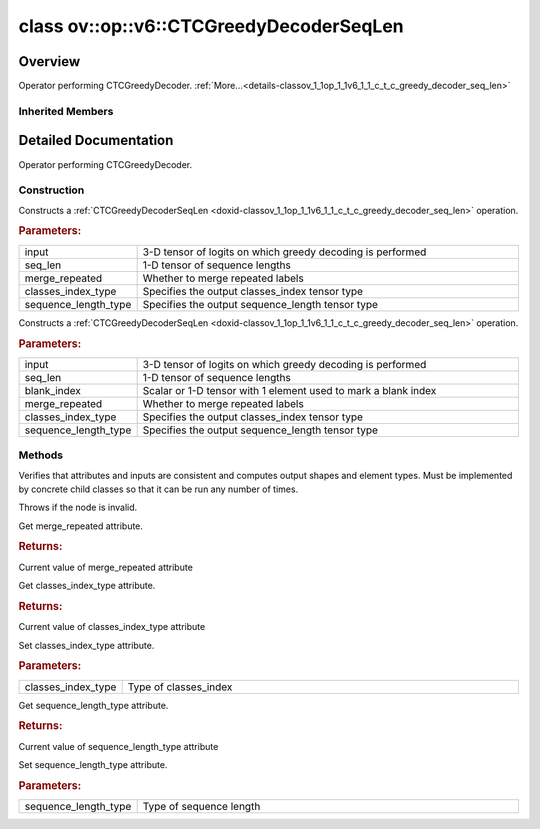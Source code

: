 .. index:: pair: class; ov::op::v6::CTCGreedyDecoderSeqLen
.. _doxid-classov_1_1op_1_1v6_1_1_c_t_c_greedy_decoder_seq_len:

class ov::op::v6::CTCGreedyDecoderSeqLen
========================================



Overview
~~~~~~~~

Operator performing CTCGreedyDecoder. :ref:`More...<details-classov_1_1op_1_1v6_1_1_c_t_c_greedy_decoder_seq_len>`


.. ref-code-block:: cpp
	:class: doxyrest-overview-code-block

	#include <ctc_greedy_decoder_seq_len.hpp>
	
	class CTCGreedyDecoderSeqLen: public :ref:`ov::op::Op<doxid-classov_1_1op_1_1_op>`
	{
	public:
		// fields
	
		 :target:`BWDCMP_RTTI_DECLARATION<doxid-classov_1_1op_1_1v6_1_1_c_t_c_greedy_decoder_seq_len_1aa1c92c561b78783e869ec6f5c3473aa4>`;

		// construction
	
		:target:`CTCGreedyDecoderSeqLen<doxid-classov_1_1op_1_1v6_1_1_c_t_c_greedy_decoder_seq_len_1adf030aa6abb9cf131137ef14b9ba4fc3>`();
	
		:ref:`CTCGreedyDecoderSeqLen<doxid-classov_1_1op_1_1v6_1_1_c_t_c_greedy_decoder_seq_len_1a875812b42e5ee6f4d6e228cd60509f2f>`(
			const :ref:`Output<doxid-classov_1_1_output>`<:ref:`Node<doxid-classov_1_1_node>`>& input,
			const :ref:`Output<doxid-classov_1_1_output>`<:ref:`Node<doxid-classov_1_1_node>`>& seq_len,
			const bool merge_repeated = true,
			const :ref:`element::Type<doxid-classov_1_1element_1_1_type>`& classes_index_type = :ref:`element::i32<doxid-group__ov__element__cpp__api_1ga53dd97bfbd724cee3266cc80d758f323>`,
			const :ref:`element::Type<doxid-classov_1_1element_1_1_type>`& sequence_length_type = :ref:`element::i32<doxid-group__ov__element__cpp__api_1ga53dd97bfbd724cee3266cc80d758f323>`
			);
	
		:ref:`CTCGreedyDecoderSeqLen<doxid-classov_1_1op_1_1v6_1_1_c_t_c_greedy_decoder_seq_len_1a2ec6699a1af7fb51919174665b743bb4>`(
			const :ref:`Output<doxid-classov_1_1_output>`<:ref:`Node<doxid-classov_1_1_node>`>& input,
			const :ref:`Output<doxid-classov_1_1_output>`<:ref:`Node<doxid-classov_1_1_node>`>& seq_len,
			const :ref:`Output<doxid-classov_1_1_output>`<:ref:`Node<doxid-classov_1_1_node>`>& blank_index,
			const bool merge_repeated = true,
			const :ref:`element::Type<doxid-classov_1_1element_1_1_type>`& classes_index_type = :ref:`element::i32<doxid-group__ov__element__cpp__api_1ga53dd97bfbd724cee3266cc80d758f323>`,
			const :ref:`element::Type<doxid-classov_1_1element_1_1_type>`& sequence_length_type = :ref:`element::i32<doxid-group__ov__element__cpp__api_1ga53dd97bfbd724cee3266cc80d758f323>`
			);

		// methods
	
		:target:`OPENVINO_OP<doxid-classov_1_1op_1_1v6_1_1_c_t_c_greedy_decoder_seq_len_1a8f785539bbe3ea05ae4c64ca67a788d3>`("CTCGreedyDecoderSeqLen", "opset6", :ref:`op::Op<doxid-classov_1_1op_1_1_op>`, 6);
		virtual void :ref:`validate_and_infer_types<doxid-classov_1_1op_1_1v6_1_1_c_t_c_greedy_decoder_seq_len_1a65ce5da4e59e8b3e55da3a050e5f43a1>`();
		virtual bool :target:`visit_attributes<doxid-classov_1_1op_1_1v6_1_1_c_t_c_greedy_decoder_seq_len_1aaf13005542acb896de515239e57033d8>`(:ref:`AttributeVisitor<doxid-classov_1_1_attribute_visitor>`& visitor);
		virtual std::shared_ptr<:ref:`Node<doxid-classov_1_1_node>`> :target:`clone_with_new_inputs<doxid-classov_1_1op_1_1v6_1_1_c_t_c_greedy_decoder_seq_len_1afc6f3f8bfb5634a7369d67f634b09124>`(const :ref:`OutputVector<doxid-namespaceov_1a0a3841455b82c164b1b04b61a9c7c560>`& new_args) const;
		bool :ref:`get_merge_repeated<doxid-classov_1_1op_1_1v6_1_1_c_t_c_greedy_decoder_seq_len_1ae90b879b56405cccc010aa8f54e759dc>`() const;
		const :ref:`element::Type<doxid-classov_1_1element_1_1_type>`& :ref:`get_classes_index_type<doxid-classov_1_1op_1_1v6_1_1_c_t_c_greedy_decoder_seq_len_1a28ae84485d9d9019b3721d5acd8e72ac>`() const;
		void :ref:`set_classes_index_type<doxid-classov_1_1op_1_1v6_1_1_c_t_c_greedy_decoder_seq_len_1a8273554153e5804a0bf8486a243b1169>`(const :ref:`element::Type<doxid-classov_1_1element_1_1_type>`& classes_index_type);
		const :ref:`element::Type<doxid-classov_1_1element_1_1_type>`& :ref:`get_sequence_length_type<doxid-classov_1_1op_1_1v6_1_1_c_t_c_greedy_decoder_seq_len_1acea73c6f802c6c2cebad60c1d9f1c429>`() const;
		void :ref:`set_sequence_length_type<doxid-classov_1_1op_1_1v6_1_1_c_t_c_greedy_decoder_seq_len_1a1fe0573d14c1e8a3f77d80e492fdf4ad>`(const :ref:`element::Type<doxid-classov_1_1element_1_1_type>`& sequence_length_type);
	};

Inherited Members
-----------------

.. ref-code-block:: cpp
	:class: doxyrest-overview-inherited-code-block

	public:
		// typedefs
	
		typedef :ref:`DiscreteTypeInfo<doxid-structov_1_1_discrete_type_info>` :ref:`type_info_t<doxid-classov_1_1_node_1af929e4dd70a66e0116a9d076753a2569>`;
		typedef std::map<std::string, :ref:`Any<doxid-classov_1_1_any>`> :ref:`RTMap<doxid-classov_1_1_node_1ab5856aecf96a9989fa1bafb97e4be2aa>`;

		// methods
	
		virtual void :ref:`validate_and_infer_types<doxid-classov_1_1_node_1ac5224b5be848ec670d2078d9816d12e7>`();
		void :ref:`constructor_validate_and_infer_types<doxid-classov_1_1_node_1aab98e14f28ac255819dfa4118174ece3>`();
		virtual bool :ref:`visit_attributes<doxid-classov_1_1_node_1a9743b56d352970486d17dae2416d958e>`(:ref:`AttributeVisitor<doxid-classov_1_1_attribute_visitor>`&);
		virtual const :ref:`ov::op::AutoBroadcastSpec<doxid-structov_1_1op_1_1_auto_broadcast_spec>`& :ref:`get_autob<doxid-classov_1_1_node_1a2b4875877f138f9cc7ee51a207268b73>`() const;
		virtual bool :ref:`has_evaluate<doxid-classov_1_1_node_1a606a47a0c2d39dcc4032b985c04c209e>`() const;
	
		virtual bool :ref:`evaluate<doxid-classov_1_1_node_1acfb82acc8349d7138aeaa05217c7014e>`(
			const :ref:`ov::HostTensorVector<doxid-namespaceov_1a2e5bf6dcca008b0147e825595f57c03b>`& output_values,
			const :ref:`ov::HostTensorVector<doxid-namespaceov_1a2e5bf6dcca008b0147e825595f57c03b>`& input_values
			) const;
	
		virtual bool :ref:`evaluate<doxid-classov_1_1_node_1afe8b36f599d5f2f1f8b4ef0f1a56a65c>`(
			const :ref:`ov::HostTensorVector<doxid-namespaceov_1a2e5bf6dcca008b0147e825595f57c03b>`& output_values,
			const :ref:`ov::HostTensorVector<doxid-namespaceov_1a2e5bf6dcca008b0147e825595f57c03b>`& input_values,
			const :ref:`EvaluationContext<doxid-namespaceov_1a46b08f86068f674a4e0748651b85a4b6>`& evaluationContext
			) const;
	
		virtual bool :ref:`evaluate_lower<doxid-classov_1_1_node_1a214ae74aa0de1eeaadeafb719e6ff260>`(const :ref:`ov::HostTensorVector<doxid-namespaceov_1a2e5bf6dcca008b0147e825595f57c03b>`& output_values) const;
		virtual bool :ref:`evaluate_upper<doxid-classov_1_1_node_1ab509aeccf31f20473fa742df915f67e5>`(const :ref:`ov::HostTensorVector<doxid-namespaceov_1a2e5bf6dcca008b0147e825595f57c03b>`& output_values) const;
	
		virtual bool :ref:`evaluate<doxid-classov_1_1_node_1a6096b644f59b1a7d1a1bf6bafe140472>`(
			:ref:`ov::TensorVector<doxid-namespaceov_1aa2127061451ba4f5a6e6904b88e72c6e>`& output_values,
			const :ref:`ov::TensorVector<doxid-namespaceov_1aa2127061451ba4f5a6e6904b88e72c6e>`& input_values
			) const;
	
		virtual bool :ref:`evaluate<doxid-classov_1_1_node_1af17129ce66b7273dfe9328ef21e61494>`(
			:ref:`ov::TensorVector<doxid-namespaceov_1aa2127061451ba4f5a6e6904b88e72c6e>`& output_values,
			const :ref:`ov::TensorVector<doxid-namespaceov_1aa2127061451ba4f5a6e6904b88e72c6e>`& input_values,
			const :ref:`ov::EvaluationContext<doxid-namespaceov_1a46b08f86068f674a4e0748651b85a4b6>`& evaluationContext
			) const;
	
		virtual bool :ref:`evaluate_lower<doxid-classov_1_1_node_1aed425e8df8114daefbfe2b90b6ccde59>`(:ref:`ov::TensorVector<doxid-namespaceov_1aa2127061451ba4f5a6e6904b88e72c6e>`& output_values) const;
		virtual bool :ref:`evaluate_upper<doxid-classov_1_1_node_1a191a82c8acc6016e2991a2dff3c626f8>`(:ref:`ov::TensorVector<doxid-namespaceov_1aa2127061451ba4f5a6e6904b88e72c6e>`& output_values) const;
		virtual bool :ref:`evaluate_label<doxid-classov_1_1_node_1a5ac5781812584d5bec31381fa513cb75>`(:ref:`TensorLabelVector<doxid-namespaceov_1aa5b856e58283417ceeace7343237b623>`& output_labels) const;
	
		virtual bool :ref:`constant_fold<doxid-classov_1_1_node_1a54e3bc84a49870563abf07e0fdd92de9>`(
			:ref:`OutputVector<doxid-namespaceov_1a0a3841455b82c164b1b04b61a9c7c560>`& output_values,
			const :ref:`OutputVector<doxid-namespaceov_1a0a3841455b82c164b1b04b61a9c7c560>`& inputs_values
			);
	
		virtual :ref:`OutputVector<doxid-namespaceov_1a0a3841455b82c164b1b04b61a9c7c560>` :ref:`decompose_op<doxid-classov_1_1_node_1add7ebde1542aef560a5d5135e8fe7b67>`() const;
		virtual const :ref:`type_info_t<doxid-classov_1_1_node_1af929e4dd70a66e0116a9d076753a2569>`& :ref:`get_type_info<doxid-classov_1_1_node_1a09d7370d5fa57c28880598760fd9c893>`() const = 0;
		const char \* :ref:`get_type_name<doxid-classov_1_1_node_1a312ad4b62537167e5e5c784df8b03ff3>`() const;
		void :ref:`set_arguments<doxid-classov_1_1_node_1a939c896986f4c0cfc9e47895d698b051>`(const :ref:`NodeVector<doxid-namespaceov_1a750141ccb27d75af03e91a5295645c7f>`& arguments);
		void :ref:`set_arguments<doxid-classov_1_1_node_1a9476f10de4bf8eaffbc3bc54abbd67bc>`(const :ref:`OutputVector<doxid-namespaceov_1a0a3841455b82c164b1b04b61a9c7c560>`& arguments);
		void :ref:`set_argument<doxid-classov_1_1_node_1ab90cfad02a35d49500c1773dca71d09a>`(size_t position, const :ref:`Output<doxid-classov_1_1_output>`<:ref:`Node<doxid-classov_1_1_node>`>& argument);
	
		void :ref:`set_output_type<doxid-classov_1_1_node_1affde9025d41a4b200d726bee750b20e4>`(
			size_t i,
			const :ref:`element::Type<doxid-classov_1_1element_1_1_type>`& element_type,
			const :ref:`PartialShape<doxid-classov_1_1_partial_shape>`& pshape
			);
	
		void :ref:`set_output_size<doxid-classov_1_1_node_1a27a4363bf01e836006ef0ff0ad1fb7e0>`(size_t output_size);
		void :ref:`invalidate_values<doxid-classov_1_1_node_1af4f961268c306511c2c28ee66bc81639>`();
		virtual void :ref:`revalidate_and_infer_types<doxid-classov_1_1_node_1a474ccc02e97cb12224a339b843e30615>`();
		virtual std::string :ref:`description<doxid-classov_1_1_node_1abb0f7c0a63ff520f7955378ec52b98d3>`() const;
		const std::string& :ref:`get_name<doxid-classov_1_1_node_1a82d9842d00beff82932b5baac3e723a3>`() const;
		void :ref:`set_friendly_name<doxid-classov_1_1_node_1a7980b10e7fa641adb972bbfc27e94dc4>`(const std::string& name);
		const std::string& :ref:`get_friendly_name<doxid-classov_1_1_node_1a613bbf08ebce8c05c63dacabbc341080>`() const;
		virtual bool :ref:`is_dynamic<doxid-classov_1_1_node_1a55033c8479e6c6e51a6d2cf47cc0575b>`() const;
		size_t :ref:`get_instance_id<doxid-classov_1_1_node_1a97150e2017a476ce1b75580e084244d8>`() const;
		virtual std::ostream& :ref:`write_description<doxid-classov_1_1_node_1a7fcbf2c087273dfb0b7fc153c677dbbb>`(std::ostream& os, uint32_t depth = 0) const;
		const std::vector<std::shared_ptr<:ref:`Node<doxid-classov_1_1_node>`>>& :ref:`get_control_dependencies<doxid-classov_1_1_node_1af66774ea3f8ec0699612ee69980de776>`() const;
		const std::vector<:ref:`Node<doxid-classov_1_1_node>` \*>& :ref:`get_control_dependents<doxid-classov_1_1_node_1a464cd8dfcf5f771974ce06bb7e6ec62f>`() const;
		void :ref:`add_control_dependency<doxid-classov_1_1_node_1a47d1a4fb855f1156614846a477f69adb>`(std::shared_ptr<:ref:`Node<doxid-classov_1_1_node>`> node);
		void :ref:`remove_control_dependency<doxid-classov_1_1_node_1a1037a77a8f0220d586b790906b6af488>`(std::shared_ptr<:ref:`Node<doxid-classov_1_1_node>`> node);
		void :ref:`clear_control_dependencies<doxid-classov_1_1_node_1a97cf3538584ac88d8121c38c45fd3820>`();
		void :ref:`clear_control_dependents<doxid-classov_1_1_node_1a08a2dd9069a63d69b6d1ebc7ac3d4921>`();
		void :ref:`add_node_control_dependencies<doxid-classov_1_1_node_1a5aeb2ec8bde867868c391a01dafc1870>`(std::shared_ptr<:ref:`Node<doxid-classov_1_1_node>`> source_node);
		void :ref:`add_node_control_dependents<doxid-classov_1_1_node_1a54474d9cdeb16624f1fd488c88ecf2ca>`(std::shared_ptr<:ref:`Node<doxid-classov_1_1_node>`> source_node);
		void :ref:`transfer_control_dependents<doxid-classov_1_1_node_1af0593c95b56ff9723fa748325868db22>`(std::shared_ptr<:ref:`Node<doxid-classov_1_1_node>`> replacement);
		size_t :ref:`get_output_size<doxid-classov_1_1_node_1ac8706eab0c33f0effa522a6bbed8437e>`() const;
		const :ref:`element::Type<doxid-classov_1_1element_1_1_type>`& :ref:`get_output_element_type<doxid-classov_1_1_node_1af54b4c4728f6fe535e00979c04181926>`(size_t i) const;
		const :ref:`element::Type<doxid-classov_1_1element_1_1_type>`& :ref:`get_element_type<doxid-classov_1_1_node_1a5f04dfdfeafb4f47afa279f1fab8041f>`() const;
		const :ref:`Shape<doxid-classov_1_1_shape>`& :ref:`get_output_shape<doxid-classov_1_1_node_1a9be808628e89171b222165ae2f4b71d5>`(size_t i) const;
		const :ref:`PartialShape<doxid-classov_1_1_partial_shape>`& :ref:`get_output_partial_shape<doxid-classov_1_1_node_1a5002b656c4e79d19e3914f3d28195833>`(size_t i) const;
		:ref:`Output<doxid-classov_1_1_output>`<const :ref:`Node<doxid-classov_1_1_node>`> :ref:`get_default_output<doxid-classov_1_1_node_1aee8da8b622e352e9e21270b7f381e2b1>`() const;
		:ref:`Output<doxid-classov_1_1_output>`<:ref:`Node<doxid-classov_1_1_node>`> :ref:`get_default_output<doxid-classov_1_1_node_1a0a49fd568aea74a68baa2161e4f7df85>`();
		virtual size_t :ref:`get_default_output_index<doxid-classov_1_1_node_1a0d31de32156b3afd0c6db698d888575a>`() const;
		size_t :ref:`no_default_index<doxid-classov_1_1_node_1ad0035c4860b08e05b3e100966a570118>`() const;
		const :ref:`Shape<doxid-classov_1_1_shape>`& :ref:`get_shape<doxid-classov_1_1_node_1a0e635bd6c9dab32258beb74813a86fa2>`() const;
		:ref:`descriptor::Tensor<doxid-classov_1_1descriptor_1_1_tensor>`& :ref:`get_output_tensor<doxid-classov_1_1_node_1acdba65c4711078f39814267e953f9b26>`(size_t i) const;
		:ref:`descriptor::Tensor<doxid-classov_1_1descriptor_1_1_tensor>`& :ref:`get_input_tensor<doxid-classov_1_1_node_1a1f11abc6a67540cf165cff35c569474e>`(size_t i) const;
		const std::string& :ref:`get_output_tensor_name<doxid-classov_1_1_node_1a4917773db5557c76721e61dd086e2fed>`(size_t i) const;
		std::set<:ref:`Input<doxid-classov_1_1_input>`<:ref:`Node<doxid-classov_1_1_node>`>> :ref:`get_output_target_inputs<doxid-classov_1_1_node_1af4458f6b74c68754dd5e38b0562aed4c>`(size_t i) const;
		size_t :ref:`get_input_size<doxid-classov_1_1_node_1a19356bfdc8759abdb34f4269bbc6f821>`() const;
		const :ref:`element::Type<doxid-classov_1_1element_1_1_type>`& :ref:`get_input_element_type<doxid-classov_1_1_node_1a376e413971f30898cc2f9552cb80b525>`(size_t i) const;
		const :ref:`Shape<doxid-classov_1_1_shape>`& :ref:`get_input_shape<doxid-classov_1_1_node_1a34bd30fb200ea5432351e7495eca3aba>`(size_t i) const;
		const :ref:`PartialShape<doxid-classov_1_1_partial_shape>`& :ref:`get_input_partial_shape<doxid-classov_1_1_node_1a1e506b8cb3d40b6cb096d26627a3227b>`(size_t i) const;
		const std::string& :ref:`get_input_tensor_name<doxid-classov_1_1_node_1a45607918c100cd66492aeb897927fd4c>`(size_t i) const;
		:ref:`Node<doxid-classov_1_1_node>` \* :ref:`get_input_node_ptr<doxid-classov_1_1_node_1a8358ec5a06b653eb8f5a4c7895cb0bec>`(size_t index) const;
		std::shared_ptr<:ref:`Node<doxid-classov_1_1_node>`> :ref:`get_input_node_shared_ptr<doxid-classov_1_1_node_1a794272a6a64575a43b55f3854cf5da52>`(size_t index) const;
		:ref:`Output<doxid-classov_1_1_output>`<:ref:`Node<doxid-classov_1_1_node>`> :ref:`get_input_source_output<doxid-classov_1_1_node_1aae6163287ddf09da421da058e2375ee2>`(size_t i) const;
		virtual std::shared_ptr<:ref:`Node<doxid-classov_1_1_node>`> :ref:`clone_with_new_inputs<doxid-classov_1_1_node_1a177d1a61e81d506d190ee18818ff851f>`(const :ref:`OutputVector<doxid-namespaceov_1a0a3841455b82c164b1b04b61a9c7c560>`& inputs) const = 0;
		std::shared_ptr<:ref:`Node<doxid-classov_1_1_node>`> :ref:`copy_with_new_inputs<doxid-classov_1_1_node_1a71b79a703b6cb65796b3eab14d7f669b>`(const :ref:`OutputVector<doxid-namespaceov_1a0a3841455b82c164b1b04b61a9c7c560>`& new_args) const;
	
		std::shared_ptr<:ref:`Node<doxid-classov_1_1_node>`> :ref:`copy_with_new_inputs<doxid-classov_1_1_node_1aea49595d14777748fe215ce1b0b4f976>`(
			const :ref:`OutputVector<doxid-namespaceov_1a0a3841455b82c164b1b04b61a9c7c560>`& inputs,
			const std::vector<std::shared_ptr<:ref:`Node<doxid-classov_1_1_node>`>>& control_dependencies
			) const;
	
		bool :ref:`has_same_type<doxid-classov_1_1_node_1aa0d6ac1b94265535fd6604f504f24bc0>`(std::shared_ptr<const :ref:`Node<doxid-classov_1_1_node>`> node) const;
		:ref:`RTMap<doxid-classov_1_1_node_1ab5856aecf96a9989fa1bafb97e4be2aa>`& :ref:`get_rt_info<doxid-classov_1_1_node_1a5c73794fbc47e510198261d61682fe79>`();
		const :ref:`RTMap<doxid-classov_1_1_node_1ab5856aecf96a9989fa1bafb97e4be2aa>`& :ref:`get_rt_info<doxid-classov_1_1_node_1a6b70cf8118b8eb0f499e75e8c59e3dda>`() const;
		:ref:`NodeVector<doxid-namespaceov_1a750141ccb27d75af03e91a5295645c7f>` :ref:`get_users<doxid-classov_1_1_node_1ac91febe368510da62e45d591255a4c6e>`(bool check_is_used = false) const;
		virtual size_t :ref:`get_version<doxid-classov_1_1_node_1a09b3d13897b7cadcc7a9967f7a5a41f9>`() const;
		virtual std::shared_ptr<:ref:`Node<doxid-classov_1_1_node>`> :ref:`get_default_value<doxid-classov_1_1_node_1a829ba04609ff698e5297f86a79eef103>`() const;
		bool :ref:`operator <<doxid-classov_1_1_node_1a041846b4bc1cf064f6bc3f6770a947cf>` (const :ref:`Node<doxid-classov_1_1_node>`& other) const;
		std::vector<:ref:`Input<doxid-classov_1_1_input>`<:ref:`Node<doxid-classov_1_1_node>`>> :ref:`inputs<doxid-classov_1_1_node_1aae7545fcb3386ab6dbdebdbda409d747>`();
		std::vector<:ref:`Input<doxid-classov_1_1_input>`<const :ref:`Node<doxid-classov_1_1_node>`>> :ref:`inputs<doxid-classov_1_1_node_1a02b7bc6696e0b8aa0bcb2d04d99bc2f1>`() const;
		std::vector<:ref:`Output<doxid-classov_1_1_output>`<:ref:`Node<doxid-classov_1_1_node>`>> :ref:`input_values<doxid-classov_1_1_node_1a5861ceeb81e573a7eaaf3d036fe5c23a>`() const;
		std::vector<:ref:`Output<doxid-classov_1_1_output>`<:ref:`Node<doxid-classov_1_1_node>`>> :ref:`outputs<doxid-classov_1_1_node_1aa6d74a054cf5302244978c9c6f9e338d>`();
		std::vector<:ref:`Output<doxid-classov_1_1_output>`<const :ref:`Node<doxid-classov_1_1_node>`>> :ref:`outputs<doxid-classov_1_1_node_1a0d79f0cbc914a3b411869e56a6cb1f94>`() const;
		:ref:`Input<doxid-classov_1_1_input>`<:ref:`Node<doxid-classov_1_1_node>`> :ref:`input<doxid-classov_1_1_node_1a2e956e69b0de757004efe88f31f83720>`(size_t input_index);
		:ref:`Input<doxid-classov_1_1_input>`<const :ref:`Node<doxid-classov_1_1_node>`> :ref:`input<doxid-classov_1_1_node_1a414bd1a9899c4f1f96286fb2b0ac585b>`(size_t input_index) const;
		:ref:`Output<doxid-classov_1_1_output>`<:ref:`Node<doxid-classov_1_1_node>`> :ref:`input_value<doxid-classov_1_1_node_1a0309b251e1dc8722d0cf144199cb1de9>`(size_t input_index) const;
		:ref:`Output<doxid-classov_1_1_output>`<:ref:`Node<doxid-classov_1_1_node>`> :ref:`output<doxid-classov_1_1_node_1a24dc2a2bac789d34d8e1959249b6347d>`(size_t output_index);
		:ref:`Output<doxid-classov_1_1_output>`<const :ref:`Node<doxid-classov_1_1_node>`> :ref:`output<doxid-classov_1_1_node_1afbd386f7c799f4f05393336232b43144>`(size_t output_index) const;
		:ref:`OPENVINO_SUPPRESS_DEPRECATED_START<doxid-openvino_2core_2deprecated_8hpp_1a80720d314461cf6f3098efd1719f54c5>` void :ref:`set_op_annotations<doxid-classov_1_1_node_1a9d8680c016917426085ce1e18977428f>`(std::shared_ptr<ngraph::op::util::OpAnnotations> op_annotations);
		std::shared_ptr<ngraph::op::util::OpAnnotations> :ref:`get_op_annotations<doxid-classov_1_1_node_1ab396069426f5eabed56e2c8fc3c840d0>`() const;
	
		virtual :ref:`OPENVINO_SUPPRESS_DEPRECATED_END<doxid-openvino_2core_2deprecated_8hpp_1ac8c3082fae0849f6d58b442d540b5767>` bool :ref:`match_value<doxid-classov_1_1_node_1a91d357857f994496c0bfb62f840fa273>`(
			:ref:`ov::pass::pattern::Matcher<doxid-classov_1_1pass_1_1pattern_1_1_matcher>` \* matcher,
			const :ref:`Output<doxid-classov_1_1_output>`<:ref:`Node<doxid-classov_1_1_node>`>& pattern_value,
			const :ref:`Output<doxid-classov_1_1_output>`<:ref:`Node<doxid-classov_1_1_node>`>& graph_value
			);
	
		virtual bool :ref:`match_node<doxid-classov_1_1_node_1abdd7772bf5673526b64ddd6d310bb2f9>`(
			:ref:`ov::pass::pattern::Matcher<doxid-classov_1_1pass_1_1pattern_1_1_matcher>` \* matcher,
			const :ref:`Output<doxid-classov_1_1_output>`<:ref:`Node<doxid-classov_1_1_node>`>& graph_value
			);
	
		static _OPENVINO_HIDDEN_METHODconst :::ref:`ov::Node::type_info_t<doxid-classov_1_1_node_1af929e4dd70a66e0116a9d076753a2569>`& :ref:`get_type_info_static<doxid-classov_1_1op_1_1_op_1a236ae4310a12e8b9ee7115af2154c489>`();
		virtual const :::ref:`ov::Node::type_info_t<doxid-classov_1_1_node_1af929e4dd70a66e0116a9d076753a2569>`& :ref:`get_type_info<doxid-classov_1_1op_1_1_op_1ae930efe3e70276acfd9d349aa58dabb7>`() const;

.. _details-classov_1_1op_1_1v6_1_1_c_t_c_greedy_decoder_seq_len:

Detailed Documentation
~~~~~~~~~~~~~~~~~~~~~~

Operator performing CTCGreedyDecoder.

Construction
------------

.. _doxid-classov_1_1op_1_1v6_1_1_c_t_c_greedy_decoder_seq_len_1a875812b42e5ee6f4d6e228cd60509f2f:
.. index:: pair: function; CTCGreedyDecoderSeqLen

.. ref-code-block:: cpp
	:class: doxyrest-title-code-block

	CTCGreedyDecoderSeqLen(
		const :ref:`Output<doxid-classov_1_1_output>`<:ref:`Node<doxid-classov_1_1_node>`>& input,
		const :ref:`Output<doxid-classov_1_1_output>`<:ref:`Node<doxid-classov_1_1_node>`>& seq_len,
		const bool merge_repeated = true,
		const :ref:`element::Type<doxid-classov_1_1element_1_1_type>`& classes_index_type = :ref:`element::i32<doxid-group__ov__element__cpp__api_1ga53dd97bfbd724cee3266cc80d758f323>`,
		const :ref:`element::Type<doxid-classov_1_1element_1_1_type>`& sequence_length_type = :ref:`element::i32<doxid-group__ov__element__cpp__api_1ga53dd97bfbd724cee3266cc80d758f323>`
		)

Constructs a :ref:`CTCGreedyDecoderSeqLen <doxid-classov_1_1op_1_1v6_1_1_c_t_c_greedy_decoder_seq_len>` operation.



.. rubric:: Parameters:

.. list-table::
	:widths: 20 80

	*
		- input

		- 3-D tensor of logits on which greedy decoding is performed

	*
		- seq_len

		- 1-D tensor of sequence lengths

	*
		- merge_repeated

		- Whether to merge repeated labels

	*
		- classes_index_type

		- Specifies the output classes_index tensor type

	*
		- sequence_length_type

		- Specifies the output sequence_length tensor type

.. _doxid-classov_1_1op_1_1v6_1_1_c_t_c_greedy_decoder_seq_len_1a2ec6699a1af7fb51919174665b743bb4:
.. index:: pair: function; CTCGreedyDecoderSeqLen

.. ref-code-block:: cpp
	:class: doxyrest-title-code-block

	CTCGreedyDecoderSeqLen(
		const :ref:`Output<doxid-classov_1_1_output>`<:ref:`Node<doxid-classov_1_1_node>`>& input,
		const :ref:`Output<doxid-classov_1_1_output>`<:ref:`Node<doxid-classov_1_1_node>`>& seq_len,
		const :ref:`Output<doxid-classov_1_1_output>`<:ref:`Node<doxid-classov_1_1_node>`>& blank_index,
		const bool merge_repeated = true,
		const :ref:`element::Type<doxid-classov_1_1element_1_1_type>`& classes_index_type = :ref:`element::i32<doxid-group__ov__element__cpp__api_1ga53dd97bfbd724cee3266cc80d758f323>`,
		const :ref:`element::Type<doxid-classov_1_1element_1_1_type>`& sequence_length_type = :ref:`element::i32<doxid-group__ov__element__cpp__api_1ga53dd97bfbd724cee3266cc80d758f323>`
		)

Constructs a :ref:`CTCGreedyDecoderSeqLen <doxid-classov_1_1op_1_1v6_1_1_c_t_c_greedy_decoder_seq_len>` operation.



.. rubric:: Parameters:

.. list-table::
	:widths: 20 80

	*
		- input

		- 3-D tensor of logits on which greedy decoding is performed

	*
		- seq_len

		- 1-D tensor of sequence lengths

	*
		- blank_index

		- Scalar or 1-D tensor with 1 element used to mark a blank index

	*
		- merge_repeated

		- Whether to merge repeated labels

	*
		- classes_index_type

		- Specifies the output classes_index tensor type

	*
		- sequence_length_type

		- Specifies the output sequence_length tensor type

Methods
-------

.. _doxid-classov_1_1op_1_1v6_1_1_c_t_c_greedy_decoder_seq_len_1a65ce5da4e59e8b3e55da3a050e5f43a1:
.. index:: pair: function; validate_and_infer_types

.. ref-code-block:: cpp
	:class: doxyrest-title-code-block

	virtual void validate_and_infer_types()

Verifies that attributes and inputs are consistent and computes output shapes and element types. Must be implemented by concrete child classes so that it can be run any number of times.

Throws if the node is invalid.

.. _doxid-classov_1_1op_1_1v6_1_1_c_t_c_greedy_decoder_seq_len_1ae90b879b56405cccc010aa8f54e759dc:
.. index:: pair: function; get_merge_repeated

.. ref-code-block:: cpp
	:class: doxyrest-title-code-block

	bool get_merge_repeated() const

Get merge_repeated attribute.



.. rubric:: Returns:

Current value of merge_repeated attribute

.. _doxid-classov_1_1op_1_1v6_1_1_c_t_c_greedy_decoder_seq_len_1a28ae84485d9d9019b3721d5acd8e72ac:
.. index:: pair: function; get_classes_index_type

.. ref-code-block:: cpp
	:class: doxyrest-title-code-block

	const :ref:`element::Type<doxid-classov_1_1element_1_1_type>`& get_classes_index_type() const

Get classes_index_type attribute.



.. rubric:: Returns:

Current value of classes_index_type attribute

.. _doxid-classov_1_1op_1_1v6_1_1_c_t_c_greedy_decoder_seq_len_1a8273554153e5804a0bf8486a243b1169:
.. index:: pair: function; set_classes_index_type

.. ref-code-block:: cpp
	:class: doxyrest-title-code-block

	void set_classes_index_type(const :ref:`element::Type<doxid-classov_1_1element_1_1_type>`& classes_index_type)

Set classes_index_type attribute.



.. rubric:: Parameters:

.. list-table::
	:widths: 20 80

	*
		- classes_index_type

		- Type of classes_index

.. _doxid-classov_1_1op_1_1v6_1_1_c_t_c_greedy_decoder_seq_len_1acea73c6f802c6c2cebad60c1d9f1c429:
.. index:: pair: function; get_sequence_length_type

.. ref-code-block:: cpp
	:class: doxyrest-title-code-block

	const :ref:`element::Type<doxid-classov_1_1element_1_1_type>`& get_sequence_length_type() const

Get sequence_length_type attribute.



.. rubric:: Returns:

Current value of sequence_length_type attribute

.. _doxid-classov_1_1op_1_1v6_1_1_c_t_c_greedy_decoder_seq_len_1a1fe0573d14c1e8a3f77d80e492fdf4ad:
.. index:: pair: function; set_sequence_length_type

.. ref-code-block:: cpp
	:class: doxyrest-title-code-block

	void set_sequence_length_type(const :ref:`element::Type<doxid-classov_1_1element_1_1_type>`& sequence_length_type)

Set sequence_length_type attribute.



.. rubric:: Parameters:

.. list-table::
	:widths: 20 80

	*
		- sequence_length_type

		- Type of sequence length


